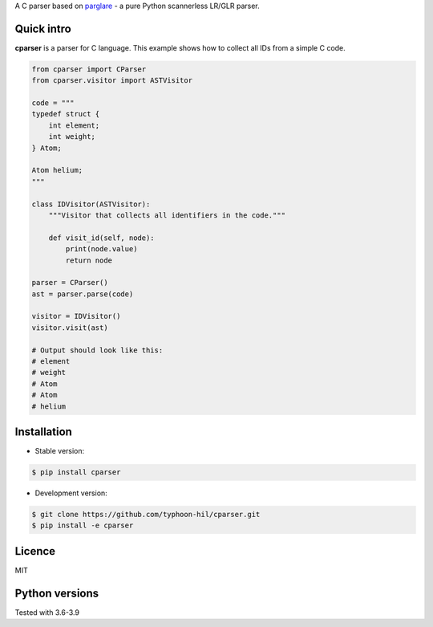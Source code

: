 
A C parser based on `parglare <https://github.com/igordejanovic/parglare/>`_ - a pure Python scannerless LR/GLR parser.

Quick intro
-----------

**cparser** is a parser for C language. This example shows how to
collect all IDs from a simple C code.

.. code:: python

    from cparser import CParser
    from cparser.visitor import ASTVisitor

    code = """
    typedef struct {
        int element;
        int weight;
    } Atom;

    Atom helium;
    """

    class IDVisitor(ASTVisitor):
        """Visitor that collects all identifiers in the code."""

        def visit_id(self, node):
            print(node.value)
            return node

    parser = CParser()
    ast = parser.parse(code)

    visitor = IDVisitor()
    visitor.visit(ast)

    # Output should look like this:
    # element
    # weight
    # Atom
    # Atom
    # helium


Installation
------------

- Stable version:

.. code:: shell

    $ pip install cparser


- Development version:

.. code:: shell

    $ git clone https://github.com/typhoon-hil/cparser.git
    $ pip install -e cparser

Licence
-------

MIT

Python versions
---------------

Tested with 3.6-3.9
